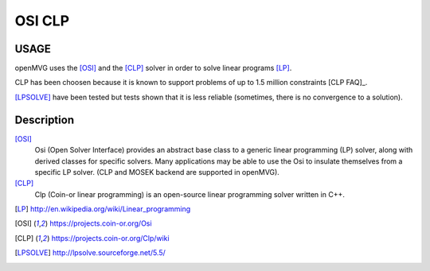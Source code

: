 ############################
OSI CLP
############################

========
USAGE
========

openMVG uses the [OSI]_ and the [CLP]_ solver in order to solve linear programs [LP]_.

CLP has been choosen because it is known to support problems of up to 1.5 million constraints [CLP FAQ]_.

[LPSOLVE]_ have been tested but tests shown that it is less reliable (sometimes, there is no convergence to a solution).

==========
Description
==========

[OSI]_
  Osi (Open Solver Interface) provides an abstract base class to a generic linear programming (LP) solver, along with derived classes for specific solvers. Many applications may be able to use the Osi to insulate themselves from a specific LP solver. (CLP and MOSEK backend are supported in openMVG).

[CLP]_
  Clp (Coin-or linear programming) is an open-source linear programming solver written in C++.

.. [LP] http://en.wikipedia.org/wiki/Linear_programming
.. [OSI] https://projects.coin-or.org/Osi
.. [CLP] https://projects.coin-or.org/Clp/wiki
.. [CLP FAQ] https://projects.coin-or.org/Clp/wiki/FAQ
.. [LPSOLVE] http://lpsolve.sourceforge.net/5.5/
